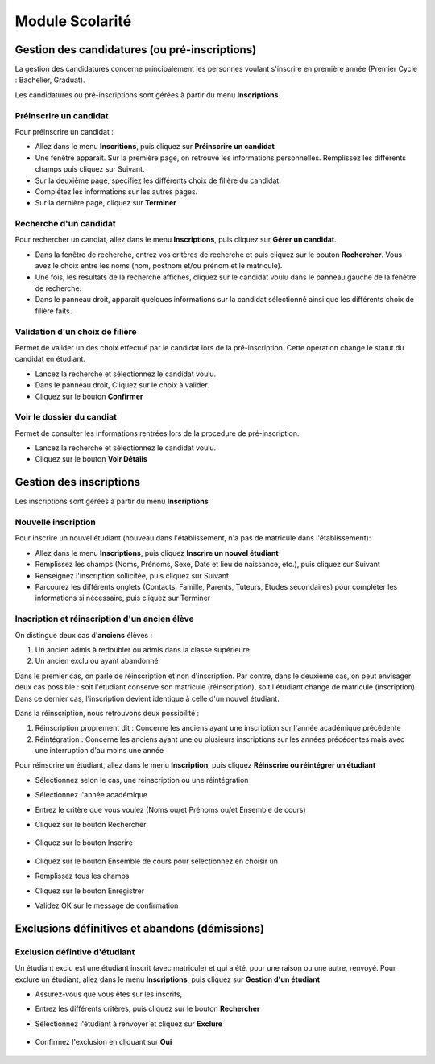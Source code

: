 ****************
Module Scolarité
****************

Gestion des candidatures (ou pré-inscriptions)
==============================================

La gestion des candidatures concerne principalement les personnes voulant s'inscrire en première année (Premier Cycle : Bachelier, Graduat).

Les candidatures ou pré-inscriptions sont gérées à partir du menu **Inscriptions**

Préinscrire un candidat
^^^^^^^^^^^^^^^^^^^^^^^

Pour préinscrire un candidat :

- Allez dans le menu **Inscritions**, puis cliquez sur **Préinscrire un candidat**
- Une fenêtre apparait. Sur la première page, on retrouve les informations personnelles. Remplissez les différents champs puis cliquez sur Suivant.
- Sur la deuxième page, specifiez les différents choix de filière du candidat.
- Complétez les informations sur les autres pages.
- Sur la dernière page, cliquez sur **Terminer** 


Recherche d'un candidat
^^^^^^^^^^^^^^^^^^^^^^^

Pour rechercher un candiat, allez dans le menu **Inscriptions**, puis cliquez sur **Gérer un candidat**. 

- Dans la fenêtre de recherche, entrez vos critères de recherche et puis cliquez sur le bouton **Rechercher**. Vous avez le choix entre les noms (nom, postnom et/ou prénom et le matricule).
- Une fois, les resultats de la recherche affichés, cliquez sur le candidat voulu dans le panneau gauche de la fenêtre de recherche.
- Dans le panneau droit, apparait quelques informations sur la candidat sélectionné ainsi que les différents choix de filière faits.

Validation d'un choix de filière
^^^^^^^^^^^^^^^^^^^^^^^^^^^^^^^^

Permet de valider un des choix effectué par le candidat lors de la pré-inscription. Cette operation change le statut du candidat en étudiant.

- Lancez la recherche et sélectionnez le candidat voulu.
- Dans le panneau droit, Cliquez sur le choix à valider.
- Cliquez sur le bouton **Confirmer**

Voir le dossier du candiat
^^^^^^^^^^^^^^^^^^^^^^^^^^

Permet de consulter les informations rentrées lors de la procedure de pré-inscription.

- Lancez la recherche et sélectionnez le candidat voulu.
- Cliquez sur le bouton **Voir Détails**


Gestion des inscriptions
========================

Les inscriptions sont gérées à partir du menu **Inscriptions**

Nouvelle inscription
^^^^^^^^^^^^^^^^^^^^

Pour inscrire un nouvel étudiant (nouveau dans l'établissement, n'a pas de matricule dans l'établissement): 

- Allez dans le menu **Inscriptions**, puis cliquez **Inscrire un nouvel étudiant**
- Remplissez les champs (Noms, Prénoms, Sexe, Date et lieu de naissance, etc.), puis cliquez sur Suivant
- Renseignez l'inscription sollicitée, puis cliquez sur Suivant
- Parcourez les différents onglets (Contacts, Famille, Parents, Tuteurs, Etudes secondaires) pour compléter les informations si nécessaire, puis cliquez sur Terminer


Inscription et réinscription d'un ancien élève
^^^^^^^^^^^^^^^^^^^^^^^^^^^^^^^^^^^^^^^^^^^^^^

On distingue deux cas d'**anciens** élèves :

1. Un ancien admis à redoubler ou admis dans la classe supérieure
2. Un ancien exclu ou ayant abandonné

Dans le premier cas, on parle de réinscription et non d'inscription. Par contre, dans le deuxième cas, on peut envisager deux cas possible : soit l'étudiant conserve son matricule (réinscription), soit l'étudiant change de matricule (inscription). Dans ce dernier cas, l'inscription devient identique à celle d'un nouvel étudiant.

Dans la réinscription, nous retrouvons deux possibilité :

1. Réinscription proprement dit : Concerne les anciens ayant une inscription sur l'année académique précédente
2. Réintégration : Concerne les anciens ayant une ou plusieurs inscriptions sur les années précédentes mais avec une interruption d'au moins une année

Pour réinscrire un étudiant, allez dans le menu **Inscription**, puis cliquez **Réinscrire ou réintégrer un étudiant**

- Sélectionnez selon le cas, une réinscription ou une réintégration
- Sélectionnez l'année académique
- Entrez le critère que vous voulez (Noms ou/et Prénoms ou/et Ensemble de cours)
- Cliquez sur le bouton Rechercher

	.. figure:: /images/reinscription.png
		:scale: 60 %
		:align: center

- Cliquez sur le bouton Inscrire

	.. image:: /images/reinscription2.png
		:scale: 60 %
		:align: center

- Cliquez sur le bouton Ensemble de cours pour sélectionnez en choisir un 
- Remplissez tous les champs
- Cliquez sur le bouton Enregistrer
- Validez OK sur le message de confirmation

Exclusions définitives et abandons (démissions)
===============================================

Exclusion défintive d'étudiant
^^^^^^^^^^^^^^^^^^^^^^^^^^^^^^

Un étudiant exclu est une étudiant inscrit (avec matricule) et qui a été, pour une raison ou une autre, renvoyé. Pour exclure un étudiant, allez dans le menu **Inscriptions**, puis cliquez sur **Gestion d'un étudiant**

- Assurez-vous que vous êtes sur les inscrits,
- Entrez les différents critères, puis cliquez sur le bouton **Rechercher**
- Sélectionnez l'étudiant à renvoyer et cliquez sur **Exclure**

	.. image:: /images/exclusion1.png
		:scale: 50 %
		:align: center

- Confirmez l'exclusion en cliquant sur **Oui**

	.. image:: /images/exclusion2.png
		:scale: 50 %
		:align: center